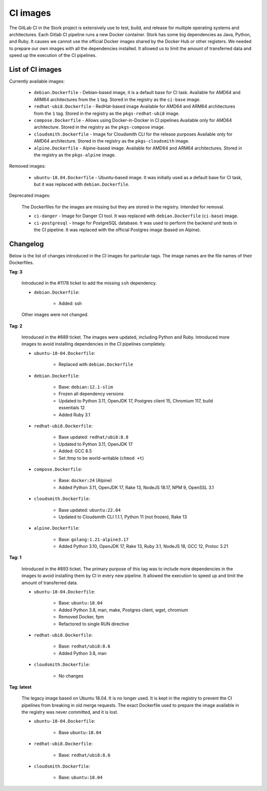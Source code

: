 .. _ci-images:

*********
CI images
*********

The GitLab CI in the Stork project is extensively use to test, build, and
release for multiple operating systems and architectures. Each Gitlab CI
pipeline runs a new Docker container. Stork has some big dependencies as Java,
Python, and Ruby. It causes we cannot use the official Docker images shared by
the Docker Hub or other registers. We needed to prepare our own images with
all the dependencies installed. It allowed us to limit the amount of
transferred data and speed up the execution of the CI pipelines.

List of CI images
=================

Currently available images:

    - ``debian.Dockerfile`` - Debian-based image, it is a default base for CI task.
      Available for AMD64 and ARM64 architectures from the ``1`` tag. Stored in the
      registry as the ``ci-base`` image.
    - ``redhat-ubi8.Dockerfile`` - RedHat-based image
      Available for AMD64 and ARM64 architectures from the ``1`` tag. Stored in the
      registry as the ``pkgs-redhat-ubi8`` image.
    - ``compose.Dockerfile`` - Allows using Docker-in-Docker in CI pipelines
      Available only for AMD64 architecture. Stored in the registry as the
      ``pkgs-compose`` image.
    - ``cloudsmith.Dockerfile`` - Image for Cloudsmith CLI for the release purposes
      Available only for AMD64 architecture. Stored in the registry as the
      ``pkgs-cloudsmith`` image.
    - ``alpine.Dockerfile`` - Alpine-based image. Available for AMD64 and ARM64
      architectures. Stored in the registry as the ``pkgs-alpine`` image.

Removed images:

    - ``ubuntu-18.04.Dockerfile`` - Ubuntu-based image. It was initially used as a
      default base for CI task, but it was replaced with ``debian.Dockerfile``.

Deprecated images:

    The Dockerfiles for the images are missing but they are stored in the
    registry. Intended for removal.

    - ``ci-danger`` - Image for Danger CI tool. It was replaced with
      ``debian.Dockerfile`` (``ci-base``) image.
    - ``ci-postgresql`` - Image for PostgreSQL database. It was used to perform
      the backend unit tests in the CI pipeline. It was replaced with the
      official Postgres image (based on Alpine).

Changelog
=========

Below is the list of changes introduced in the CI images for particular tags.
The image names are the file names of their Dockerfiles.

**Tag: 3**

    Introduced in the #1178 ticket to add the missing ``ssh`` dependency.

    - ``debian.Dockerfile``:

        - Added: ssh

    Other images were not changed.

**Tag: 2**

    Introduced in the #689 ticket. The images were updated, including Python and
    Ruby. Introduced more images to avoid installing dependencies in the CI
    pipelines completely.

    - ``ubuntu-18-04.Dockerfile``:

        - Replaced with ``debian.Dockerfile``

    - ``debian.Dockerfile``:

        - Base: ``debian:12.1-slim``
        - Frozen all dependency versions
        - Updated to Python 3.11, OpenJDK 17, Postgres client 15, Chromium 117,
          build essentials 12
        - Added Ruby 3.1

    - ``redhat-ubi8.Dockerfile``:

        - Base updated: ``redhat/ubi8:8.8``
        - Updated to Python 3.11, OpenJDK 17
        - Added: GCC 8.5
        - Set /tmp to be world-writable (``chmod +t``)

    - ``compose.Dockerfile``:

        - Base: ``docker:24`` (Alpine)
        - Added Python 3.11, OpenJDK 17, Rake 13, NodeJS 18.17, NPM 9, OpenSSL 3.1

    - ``cloudsmith.Dockerfile``:

        - Base updated: ``ubuntu:22.04``
        - Updated to Cloudsmith CLI 1.1.1, Python 11 (not frozen), Rake 13

    - ``alpine.Dockerfile``:

        - Base: ``golang:1.21-alpine3.17``
        - Added Python 3.10, OpenJDK 17, Rake 13, Ruby 3.1, NodeJS 18, GCC 12, Protoc 3.21

**Tag: 1**

    Introduced in the #893 ticket. The primary purpose of this tag was to include
    more dependencies in the images to avoid installing them by CI in every new
    pipeline. It allowed the execution to speed up and limit the amount of
    transferred data.

    - ``ubuntu-18-04.Dockerfile``:

        - Base: ``ubuntu:18.04``
        - Added Python 3.8, man, make, Postgres client, wget, chromium
        - Removed Docker, fpm
        - Refactored to single RUN directive

    - ``redhat-ubi8.Dockerfile``:

        - Base: ``redhat/ubi8:8.6``
        - Added Python 3.8, man

    - ``cloudsmith.Dockerfile``:

        - No changes

**Tag: latest**

    The legacy image based on Ubuntu 18.04. It is no longer used. It is kept in the
    registry to prevent the CI pipelines from breaking in old merge requests. The
    exact Dockerfile used to prepare the image available in the registry was never
    committed, and it is lost.

    - ``ubuntu-18-04.Dockerfile``:

        - Base ``ubuntu:18.04``

    - ``redhat-ubi8.Dockerfile``:

        - Base: ``redhat/ubi8:8.6``

    - ``cloudsmith.Dockerfile``:

        - Base: ``ubuntu:18.04``
